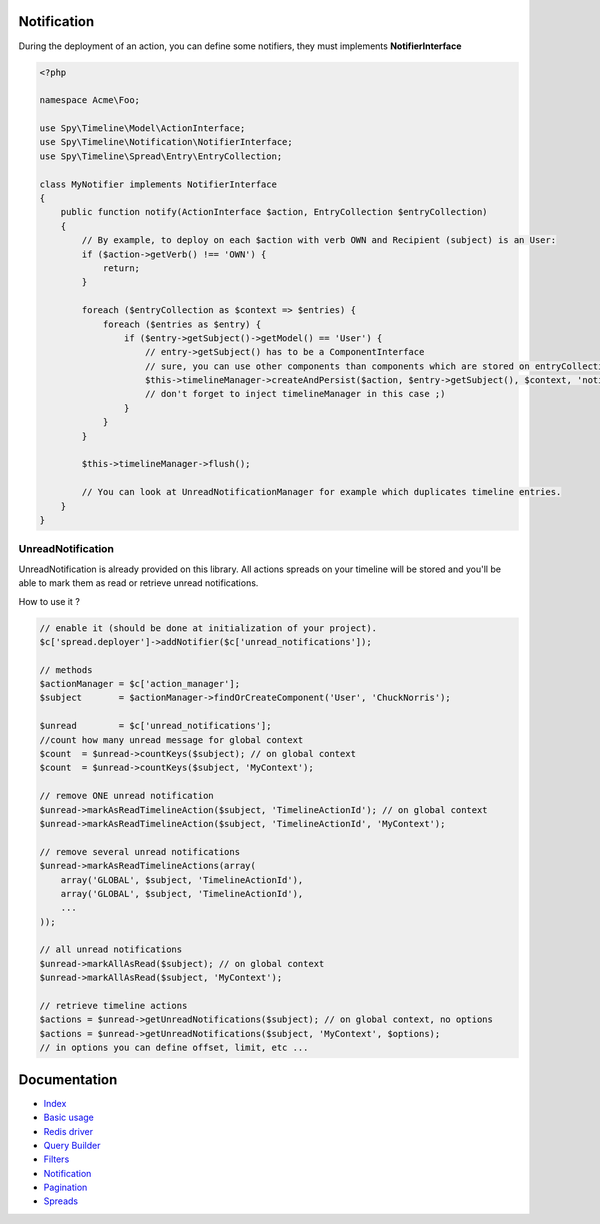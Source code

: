 Notification
------------

During the deployment of an action, you can define some notifiers, they must implements **NotifierInterface**

.. code-block:: php

    <?php

    namespace Acme\Foo;

    use Spy\Timeline\Model\ActionInterface;
    use Spy\Timeline\Notification\NotifierInterface;
    use Spy\Timeline\Spread\Entry\EntryCollection;

    class MyNotifier implements NotifierInterface
    {
        public function notify(ActionInterface $action, EntryCollection $entryCollection)
        {
            // By example, to deploy on each $action with verb OWN and Recipient (subject) is an User:
            if ($action->getVerb() !== 'OWN') {
                return;
            }

            foreach ($entryCollection as $context => $entries) {
                foreach ($entries as $entry) {
                    if ($entry->getSubject()->getModel() == 'User') {
                        // entry->getSubject() has to be a ComponentInterface
                        // sure, you can use other components than components which are stored on entryCollection.
                        $this->timelineManager->createAndPersist($action, $entry->getSubject(), $context, 'notificationORSOMETHINGELSE');
                        // don't forget to inject timelineManager in this case ;)
                    }
                }
            }

            $this->timelineManager->flush();

            // You can look at UnreadNotificationManager for example which duplicates timeline entries.
        }
    }

UnreadNotification
``````````````````

UnreadNotification is already provided on this library. All actions spreads on your timeline will be stored and you'll
be able to mark them as read or retrieve unread notifications.

How to use it ?

.. code-block:: php

    // enable it (should be done at initialization of your project).
    $c['spread.deployer']->addNotifier($c['unread_notifications']);

    // methods
    $actionManager = $c['action_manager'];
    $subject       = $actionManager->findOrCreateComponent('User', 'ChuckNorris');

    $unread        = $c['unread_notifications'];
    //count how many unread message for global context
    $count  = $unread->countKeys($subject); // on global context
    $count  = $unread->countKeys($subject, 'MyContext');

    // remove ONE unread notification
    $unread->markAsReadTimelineAction($subject, 'TimelineActionId'); // on global context
    $unread->markAsReadTimelineAction($subject, 'TimelineActionId', 'MyContext');

    // remove several unread notifications
    $unread->markAsReadTimelineActions(array(
        array('GLOBAL', $subject, 'TimelineActionId'),
        array('GLOBAL', $subject, 'TimelineActionId'),
        ...
    ));

    // all unread notifications
    $unread->markAllAsRead($subject); // on global context
    $unread->markAllAsRead($subject, 'MyContext');

    // retrieve timeline actions
    $actions = $unread->getUnreadNotifications($subject); // on global context, no options
    $actions = $unread->getUnreadNotifications($subject, 'MyContext', $options);
    // in options you can define offset, limit, etc ...

Documentation
-------------

- `Index <https://github.com/stephpy/timeline/tree/master/README.rst>`_
- `Basic usage <https://github.com/stephpy/timeline/tree/master/doc/basic_usage.rst>`_
- `Redis driver <https://github.com/stephpy/timeline/tree/master/doc/drivers/redis.rst>`_
- `Query Builder <https://github.com/stephpy/timeline/tree/master/doc/query_builder.rst>`_
- `Filters <https://github.com/stephpy/timeline/tree/master/doc/filter.rst>`_
- `Notification <https://github.com/stephpy/timeline/tree/master/doc/notification.rst>`_
- `Pagination <https://github.com/stephpy/timeline/tree/master/doc/pagination.rst>`_
- `Spreads <https://github.com/stephpy/timeline/tree/master/doc/spread.rst>`_
